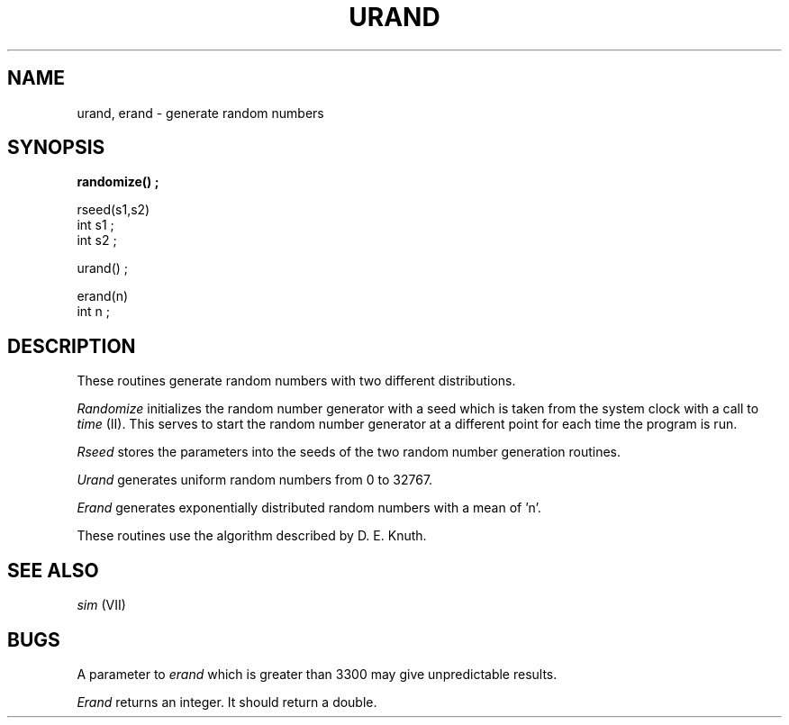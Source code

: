 .ds - -
.TH URAND VII 3/27/80
.SH NAME
urand, erand \*- generate random numbers
.SH SYNOPSIS
.ft B
randomize() ;
.PP
rseed(s1,s2)
.br
int s1 ;
.br
int s2 ;
.PP
urand() ;
.PP
erand(n)
.br
int n ;
.ft R
.SH DESCRIPTION
These routines generate random numbers with two different distributions.
.PP
.I Randomize
initializes the random number generator with a seed which is taken
from the system clock with a call to
.I time
(II).
This serves to start the random number generator at a different point
for each time the program is run.
.PP
.I Rseed
stores the parameters into the seeds of the two random number generation
routines.
.PP
.I Urand
generates uniform random numbers from 0 to 32767.
.PP
.I Erand
generates exponentially distributed random numbers with a mean of 'n'.
.PP
These routines use the algorithm described by D. E. Knuth.
.SH "SEE ALSO"
.I sim
(VII)
.SH BUGS
A parameter to
.I erand
which is greater than 3300 may give unpredictable results.
.PP
.I Erand
returns an integer.
It should return a double.
